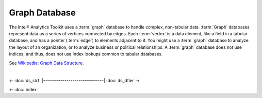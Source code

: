 ==============
Graph Database
==============

The Intel® Analytics Toolkit uses a :term:`graph` database to handle complex, non-tabular data.
:term:`Graph` databases represent data as a series of vertices connected by edges.
Each :term:`vertex` is a data element, like a field in a tabular database, and has a pointer (:term:`edge`) to elements adjacent to it.
You might use a :term:`graph` database to analyze the layout of an organization, or to analyze business or political relationships.
A :term:`graph` database does not use indices, and thus, does not use index lookups common to tabular databases.

See `Wikipedia\: Graph Data Structure`_.

| 

<- :doc:`ds_strt`
|-------------------------------|
:doc:`ds_dflw` ->

<- :doc:`index`

.. _Wikipedia\: Graph Data Structure: http://en.wikipedia.org/wiki/Graph_data_structure


